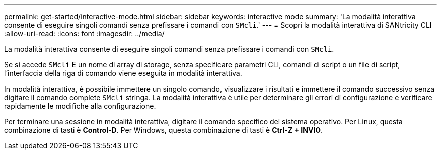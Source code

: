 ---
permalink: get-started/interactive-mode.html 
sidebar: sidebar 
keywords: interactive mode 
summary: 'La modalità interattiva consente di eseguire singoli comandi senza prefissare i comandi con `SMcli`.' 
---
= Scopri la modalità interattiva di SANtricity CLI
:allow-uri-read: 
:icons: font
:imagesdir: ../media/


[role="lead"]
La modalità interattiva consente di eseguire singoli comandi senza prefissare i comandi con `SMcli`.

Se si accede `SMcli` E un nome di array di storage, senza specificare parametri CLI, comandi di script o un file di script, l'interfaccia della riga di comando viene eseguita in modalità interattiva.

In modalità interattiva, è possibile immettere un singolo comando, visualizzare i risultati e immettere il comando successivo senza digitare il comando complete `SMcli` stringa. La modalità interattiva è utile per determinare gli errori di configurazione e verificare rapidamente le modifiche alla configurazione.

Per terminare una sessione in modalità interattiva, digitare il comando specifico del sistema operativo. Per Linux, questa combinazione di tasti è *Control-D*. Per Windows, questa combinazione di tasti è *Ctrl-Z + INVIO*.
